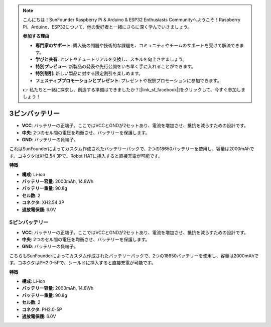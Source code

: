 .. note::

    こんにちは！SunFounder Raspberry Pi & Arduino & ESP32 Enthusiasts Communityへようこそ！Raspberry Pi、Arduino、ESP32について、他の愛好者と一緒にさらに深く学んでいきましょう。

    **参加する理由**

    - **専門家のサポート**: 購入後の問題や技術的な課題を、コミュニティやチームのサポートを受けて解決できます。
    - **学びと共有**: ヒントやチュートリアルを交換し、スキルを向上させましょう。
    - **特別プレビュー**: 新製品の発表や先行公開をいち早く手に入れることができます。
    - **特別割引**: 新しい製品に対する限定割引を楽しめます。
    - **フェスティブプロモーションとプレゼント**: プレゼントや祝祭プロモーションに参加できます。

    👉 私たちと一緒に探求し、創造する準備はできましたか？[|link_sf_facebook|]をクリックして、今すぐ参加しましょう！


3ピンバッテリー
=================

.. image:: img/3pin_battery.jpg

* **VCC**: バッテリーの正端子。ここではVCCとGNDが2セットあり、電流を増加させ、抵抗を減らすための設計です。
* **中央**: 2つのセル間の電圧を均衡させ、バッテリーを保護します。
* **GND**: バッテリーの負端子。

これはSunFounderによってカスタム作成されたバッテリーパックで、2つの18650バッテリーを使用し、容量は2000mAhです。コネクタはXH2.54 3Pで、Robot HATに挿入すると直接充電が可能です。

**特徴**

* **構成**: Li-ion
* **バッテリー容量**: 2000mAh, 14.8Wh
* **バッテリー重量**: 90.8g
* **セル数**: 2
* **コネクタ**: XH2.54 3P
* **過放電保護**: 6.0V

5ピンバッテリー
-----------------------------------

.. image:: img/5pin_battery.jpg

* **VCC**: バッテリーの正端子。ここではVCCとGNDが2セットあり、電流を増加させ、抵抗を減らすための設計です。
* **中央**: 2つのセル間の電圧を均衡させ、バッテリーを保護します。
* **GND**: バッテリーの負端子。

こちらもSunFounderによってカスタム作成されたバッテリーパックで、2つの18650バッテリーを使用し、容量は2000mAhです。コネクタはPH2.0-5Pで、シールドに挿入すると直接充電が可能です。

**特徴**

* **構成**: Li-ion
* **バッテリー容量**: 2000mAh, 14.8Wh
* **バッテリー重量**: 90.8g
* **セル数**: 2
* **コネクタ**: PH2.0-5P
* **過放電保護**: 6.0V
